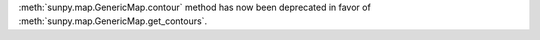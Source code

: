 :meth:`sunpy.map.GenericMap.contour` method has now been deprecated in favor of :meth:`sunpy.map.GenericMap.get_contours`.
